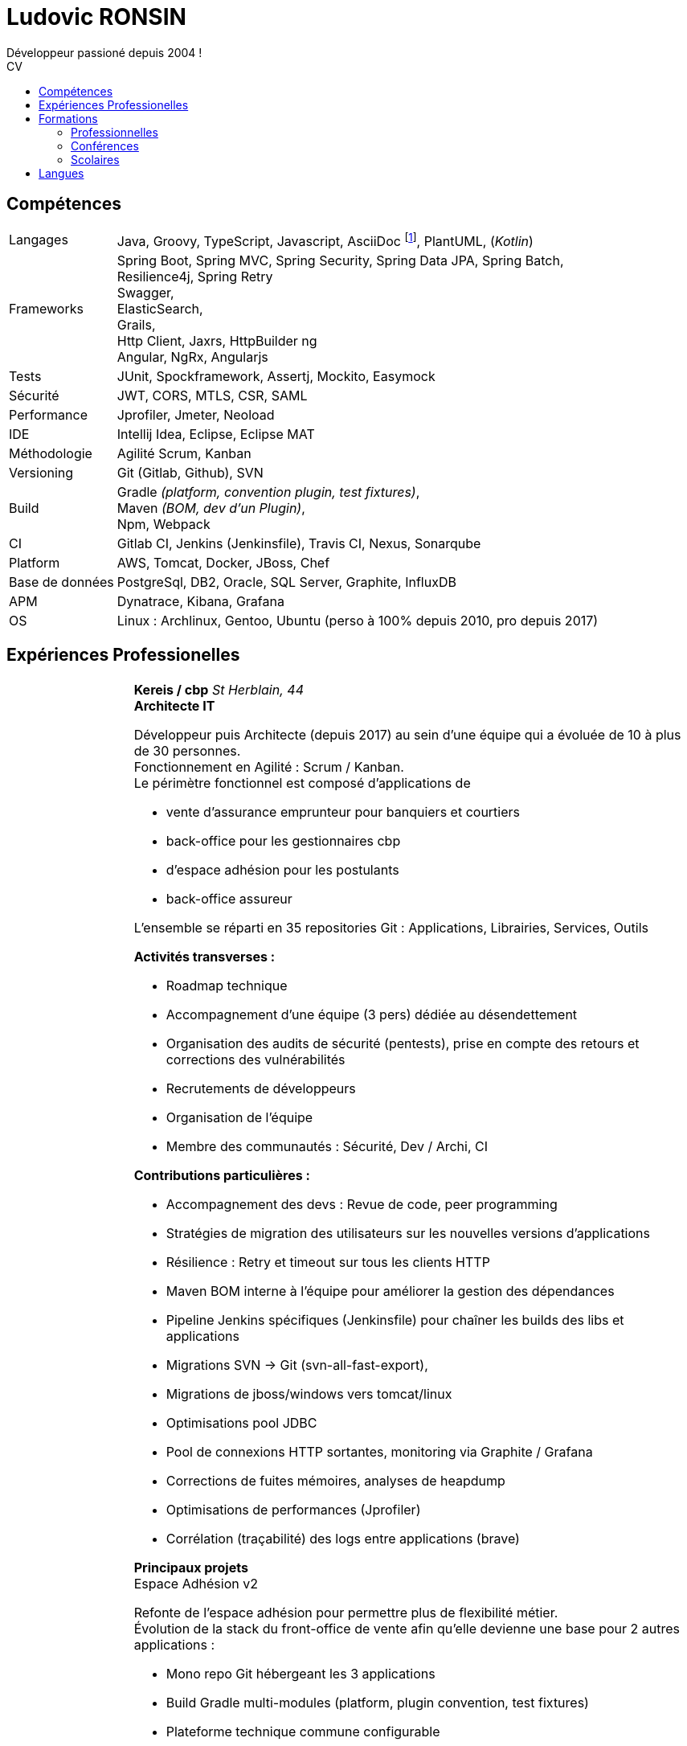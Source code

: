 :title: CV de Ludovic RONSIN
:doctype: article

:last-update-label: Dernière modification

:toc: left
:toc-title: CV
:toclevels: 2

:stylesheet: theme/html-theme.css

:pdf-themesdir: theme
:pdf-theme: pdf-theme.yml

// Custom attributes
:dd-labelwidth: 18%
:dd-itemwidth: 82%


= Ludovic RONSIN
Développeur passioné depuis 2004 !


== Compétences

[horizontal.skills,labelwidth={dd-labelwidth},itemwidth={dd-itemwidth}]
Langages        :: Java, Groovy, TypeScript, Javascript,
                   AsciiDoc
                   footnote:asciidoc[Ce CV est écrit en https://asciidoctor.org[AsciiDoc] :)
                   Les sources sont consultables sur https://github.com/zeludo/zeludo.github.io[github]],
                   PlantUML, (_Kotlin_)

Frameworks      :: Spring Boot, Spring MVC, Spring Security, Spring Data JPA, Spring Batch, +
                   Resilience4j, Spring Retry +
                   Swagger, +
                   ElasticSearch, +
                   Grails, +
                   Http Client, Jaxrs, HttpBuilder ng +
                   Angular, NgRx, Angularjs
Tests           :: JUnit, Spockframework, Assertj, Mockito, Easymock
Sécurité        :: JWT, CORS, MTLS, CSR, SAML
Performance     :: Jprofiler, Jmeter, Neoload
IDE             :: Intellij Idea, Eclipse, Eclipse MAT
Méthodologie    :: Agilité Scrum, Kanban
Versioning      :: Git (Gitlab, Github), SVN
Build           :: Gradle _(platform, convention plugin, test fixtures)_, +
                   Maven _(BOM, dev d'un Plugin)_, +
                   Npm, Webpack
CI              :: Gitlab CI,
                   Jenkins (Jenkinsfile),
                   Travis CI, Nexus, Sonarqube
Platform        :: AWS, Tomcat, Docker, JBoss, Chef
Base de données :: PostgreSql, DB2, Oracle, SQL Server, Graphite, InfluxDB
APM             :: Dynatrace, Kibana, Grafana
OS              :: Linux : Archlinux, Gentoo, Ubuntu (perso à 100% depuis 2010, pro depuis 2017)


== Expériences Professionelles
[horizontal,labelwidth={dd-labelwidth},itemwidth={dd-itemwidth}]



Jan. 2014 - Jui. 2023::
[.entreprise]_Kereis / cbp_::
+
[[sectiontest]]
****
[.client]*Kereis / cbp*
[.lieu]_St Herblain, 44_ +
[.poste]*Architecte IT*

Développeur puis Architecte (depuis 2017) au sein d'une équipe qui a évoluée de 10 à plus de 30 personnes. +
Fonctionnement en Agilité : Scrum / Kanban. +
Le périmètre fonctionnel est composé d'applications de

    * vente d'assurance emprunteur pour banquiers et courtiers
    * back-office pour les gestionnaires cbp
    * d'espace adhésion pour les postulants
    * back-office assureur

L'ensemble se réparti en 35 repositories Git : Applications, Librairies, Services, Outils


.*Activités transverses :*
--
    * Roadmap technique
    * Accompagnement d'une équipe (3 pers)  dédiée au désendettement
    * Organisation des audits de sécurité (pentests), prise en compte des retours et corrections des vulnérabilités
    * Recrutements de développeurs
    * Organisation de l'équipe
    * Membre des communautés : Sécurité, Dev / Archi, CI
--


.*Contributions particulières :*
--
    * Accompagnement des devs : Revue de code, peer programming
    * Stratégies de migration des utilisateurs sur les nouvelles versions d'applications
    * Résilience : Retry et timeout sur tous les clients HTTP
    * Maven BOM interne à l'équipe pour améliorer la gestion des dépendances
    * Pipeline Jenkins spécifiques (Jenkinsfile) pour chaîner les builds des libs et applications
    * Migrations SVN -> Git (svn-all-fast-export),
    * Migrations de jboss/windows vers tomcat/linux
    * Optimisations pool JDBC
    * Pool de connexions HTTP sortantes, monitoring via Graphite / Grafana
    * Corrections de fuites mémoires, analyses de heapdump
    * Optimisations de performances (Jprofiler)
    * Corrélation (traçabilité) des logs entre applications (brave)
--


.*Principaux projets*
--

.Espace Adhésion v2
**********
Refonte de l'espace adhésion pour permettre plus de flexibilité métier. +
Évolution de la stack du front-office de vente afin qu'elle devienne une base pour 2 autres applications :

    * Mono repo Git hébergeant les 3 applications
    * Build Gradle multi-modules (platform, plugin convention, test fixtures)
    * Plateforme technique commune configurable
    * Partage d'API métiers entre les applications
    ** Découpage de l'API métier en modules (libs) facilement réutilisables
    ** Utilisation de l'*autoconfiguration Spring Boot* pour adapter aux besoins spécifiques des applications
    ** Définition des services exposés et de leurs habilitations par application

[horizontal.tech,labelwidth={dd-labelwidth},itemwidth={dd-itemwidth}]
Env. technique :::
Groovy, Spring Boot, Gradle, Swagger (Springfox), Asciidoc, Spockframework, Quartz Scheduler
**********


.Sésame v5
**********
Application de vente d'assurance emprunteur destinée à des conseillers bancaires / courtiers. +
API pour l'intégration avec les partenaires (CRM, comparateurs internets, ...) +

*Backend* : API REST en Spring Boot

    * API interne métier, qui masque la complexité du modèle métier legacy
    * API à destination des partenaires
    * Documentation HTML de l'api générée et exposée par l'application
    * Annotations custom de validation
    * Sécurité :
    ** CORS, Content Security Policy
    ** Validation stricte des entrées, nettoyage AntiSamy
    * Réflexion sur l'UX
    * Accompagnement des partenaires

*Frontend* : Angular, Store NgRx (*programmation réactive*)


[horizontal.tech,labelwidth={dd-labelwidth},itemwidth={dd-itemwidth}]
Env. technique :::
* Groovy, Spring Boot (Actuator), Spring Security, Gradle, ehcache, Swagger (Springfox), Asciidoc, Spockframework
* DB2, H2, ElasticSearch
* TypeScript, Angular, NgRx, Karma, Jasmine, Npm
**********


.Edition
**********
API de génération de documents PDF.

* Conversion HTML en PDF
* Tag customs pour permettre ue meilleure réusabilité des JSP

[horizontal.tech,labelwidth={dd-labelwidth},itemwidth={dd-itemwidth}]
Env. technique :::
Java, Spring MVC, JSP, Flyingsaucer, Jetty, AWS
**********


.Espace Adhésion / Questionnaire de Santé
**********
Espace à destination des postulants, leur permettant de remplir leur questionnaire de santé et signer numériquement (Docaposte) leurs documents d'adhésion. +
Les applications sont composées de backend et frontend qui communiquent en REST.

* Sécurité :
** Appel de services REST avec authentification MTLS
** Pull Request sur la lib grails spring security pour corriger une faille sur la gestion des tokens JWT
** hébergement HADS pour les données médicales
* Planification de tâches : Relances postulants, Rattrapage des erreurs / indisponibilités des services externes.
* Programmation paralléle
* Envoi de SMS

[horizontal.tech,labelwidth={dd-labelwidth},itemwidth={dd-itemwidth}]
Env. technique :::
* Groovy, Grails, Gorm, Gpars, Spring Security Rest, JWT, Liquibase, HttpBuilder, Spockframework, Quartz Scheduler
* Javascript, Angularjs, Grunt, Bower, Karma, Jasmine, Npm
* PostgreSql, H2
* AWS / Clever Cloud, Travis CI
**********


.Portail partenaire
**********
Portail de connexion aux applications pour les partenaires. +

* Ajout de la possibilité de se connecter en *SAML 2*.
* Gestion de l'authentification et routage des flux aux applications

[horizontal.tech,labelwidth={dd-labelwidth},itemwidth={dd-itemwidth}]
Env. technique :::
Java, Spring Security SAML, Apache Camel, Shibboleth IdP
**********


.Gestion des commissions
**********
Batches comptables de calcul des commissions

* Optimisation de batches
* Mise en place de files de messages MQ Series consommées en JMS

[horizontal.tech,labelwidth={dd-labelwidth},itemwidth={dd-itemwidth}]
Env. technique ::: Java, Spring Batch, Spring JMS, MQ Series
**********

--
****

Fév. 2010 - Jan 2014::
[.entreprise]_SQLI_::
+
****
[.client]*Cbp*
[.lieu]_St Herblain, 44_ +
[.poste]*Ingénieur de conception et développement*

.Tarification
**********

* Refonte du moteur de tarification de manière modulaire et extensible, afin de simplifier l'intégration de nouveaux produits.
* Stratégie de migration
* Import de grille de tarif par fichier MS Excel
* Tests end to end

[horizontal.tech, labelwidth={dd-labelwidth},itemwidth={dd-itemwidth}]
Env. technique ::: Java, Spring, Hibernate, Apache POI, Junit, AssertJ
**********

.Sésame v4
**********

Intégration d'un nouveau distributeur sur le front-office de vente d'assurance emprunteur.

[horizontal.tech,labelwidth={dd-labelwidth},itemwidth={dd-itemwidth}]
Env. technique ::: Java, Spring, GWT
**********


.Clavis
**********
Modules SSO pour authentification des partenaires basé sur Atlassian Crowd :

* Filtre de servlet
* Mire de login
* Application d'administration des comptes

[horizontal.tech,labelwidth={dd-labelwidth},itemwidth={dd-itemwidth}]
Env. technique ::: Java, Spring, GWT, Atlassian Crowd, Fitnesse
**********

****


Jui. 2009 - Fév. 2010::
[.entreprise]_SQLI_::
+
****
[horizontal,labelwidth={dd-labelwidth},itemwidth={dd-itemwidth}]
[.client]*Satori*
[.lieu]_Couëron, 44_ +
[.poste]*Ingénieur de conception et développement .Net*

Projet en régie. Equipe de 8 personnes. +
Corrections d'anomalies et réalisation d'évolutions sur une solution complète de gestion de billetterie et boutique : Programmation, vente (caisse, web, bornes tactiles), édition de billet (papier, numérique), gestion client, contrôle d'accès, ...

* Chiffrages
* Spécifications fonctionnelles
* Conceptions techniques
* Développements
* Tests

[horizontal.tech, labelwidth={dd-labelwidth},itemwidth={dd-itemwidth}]
Env. technique:::
*.Net 3.5* : C#, WCF, WinForm, ASP.NET, Compact Framework, Web Services +
IIS 6, SQL Server 2005, Team Foundation Server, Visual Studio 2005 Team System
****

Mars 2008 - Juin 2009::
[.entreprise]_SQLI_::
+
****
[.client]*Civitas (Cegid)*
[.lieu]_Nantes, 44_ +
[.poste]*+Ingénieur de conception et développement J2EE+* +
Projet en régie. Équipe de 5 à 15 personnes.

Développement de nouvelles fonctionnalités et intégration à l’existant sur une application web de gestion financière pour les collectivités locales et les établissements publics.

* Chiffrages
* Spécifications fonctionnelles
* Mise en place de process techniques
* Conception technique
* Développements
* Modification du Framework Civitas et formation des développeurs

[horizontal.tech, labelwidth={dd-labelwidth},itemwidth={dd-itemwidth}]
Env. technique:::
Java EE 6, Hibernate, JUnit, DBUnit, Oracle 10, Eclipse
****

Déc. 2006 - Mars 2008::
[.entreprise]_SQLI_::
+
****
[.client]*Satori*
[.lieu]_Couëron, 44_ +
[.poste]*Ingénieur de conception et développement .Net*

Projet au forfait. Equipe de 10 à 15 personnes. +
Corrections d'anomalies et réalisation d'évolutions sur une solution complète de gestion de billetterie et boutique : Programmation, vente (caisse, web, bornes tactile), édition de billet (papier, numérique), gestion client, contrôle d'accès, ...

* Définition d'exigences
* Chiffrages
* Spécifications fonctionnelles
* Conceptions techniques
* Développements
* Tests

[horizontal.tech, labelwidth={dd-labelwidth},itemwidth={dd-itemwidth}]
Env. technique:::
* .Net 2.0 : C#2.0, WinForm, ASP.NET, Compact Framework, Web Services +
* IIS 6 SQL Server 2005, Team Foundation Server, Visual Studio 2005 Team System

****

Sept. 2005 - Nov. 2006::
[.entreprise]*dixip*::
+
****
[.client]*MDPH 56*
[.lieu]_Hennebont (56)_ +
[.poste]*Ingénieur de conception et  développement* +

Conception, réalisation d'un système sécurisé de partage d'informations entre des logiciels hétérogènes existants (EAI).
Architecture flexible et évolutive (plugins).
Le système permet la mise en commun de données provenant de différentes structures publiques d'accompagnement de personnes handicapées.
Les données recueillies constituent un dossier qui permet de faciliter l'évaluation des besoins matériels et financiers de la personne.

* Spécifications techniques
* Responsable technique des développements (2 développeurs)
* Développements : Protocole de communication client/serveur, Serveur (Service Windows + Interface de contrôle & paramétrage)
* Fonction SQL de recherche de noms en phonétique (_soundex_)
* Formation d'un développeur Access à la programmation Objet

[horizontal.tech, labelwidth={dd-labelwidth},itemwidth={dd-itemwidth}]
Env. technique:::
.Net 2.0 : C#2.0, WinForms, Custom Controls, TCP, Services Windows, Remoting, Serialization, Data Set, API Windows +
SQL Server 2000, Visual Studio 2005, *SSL* 3 (AES 256), *Hash MD5*, XML

****

Mar. 2005 - Sept. 2005::
[.entreprise]_dixip_::
+
****
[.client]*dixip*
[.lieu]_Lorient (56)_ +
[.poste]*Analyste programmeur / Formateur* +

* Conception et Réalisation d'applications mobiles sur Smartphones et PDA
* Développement d’applications Web

[horizontal.tech, labelwidth={dd-labelwidth},itemwidth={dd-itemwidth}]
Env. technique:::
* Java J2ME : J2ME Polish, Bluetooth, HTTP, *AES*, MD5 +
* 1.NET CF 2.0 : C#, *Bluetooth* +
* Java J2EE, Struts, Hibernate, MySQL

****


Fév. 2005::
[.entreprise]_dixip_::
+
****
[.client]*Groupement Informatique du Crédit Mutuel*
[.lieu]_Brest (29)_ +
[.poste]*Ingénieur de conception et  développement*

Application de consultation d’informations bancaires sur Smartphone.

* Conception et réalisation
* Livraison du code source
* Formation de 4 développeurs à la plateforme et outils utilisés (3 jours en régie)

[horizontal.tech, labelwidth={dd-labelwidth},itemwidth={dd-itemwidth}]
Env. technique:::
Java J2ME sous NetBean, HTTPS, J2ME Polish (GUI)

****


Oct. 2004 - Jan. 2005::
[.entreprise]_dixip_::
+
****
[.client]*Logisyst56*
[.lieu]_Éditeur de logiciel, Hennebont (56)_ +
[.poste]*Analyste programmeur / Formateur* +
Maintenance et évolution d’un logiciel de gestion d’un magasin de matériel médical.

* Modifications fonctionnelles et corrections de    bugs
* Installation chez le client
* Formation d'utilisateurs
* Hotline

[horizontal.tech, labelwidth={dd-labelwidth},itemwidth={dd-itemwidth}]
Env. technique:::
VBA Access 2003 (Interface), SQL Server 2000

****


== Formations

=== Professionnelles

[horizontal.formations, labelwidth={dd-labelwidth},itemwidth={dd-itemwidth}]
2020 :: Advanced Architecting on AWS* _(3j)_
2019 :: Angular / TypeScript / RxJS* _(5j)_
        Architecting on AWS* _(3j)_
2018 :: Domain Driven Design* - Cyrille Martraire _(3j)_
2017 :: Machine learning*, cours du soir ML Week _(20h)_
2016 :: Git* _(3j)_
2015 :: Linux _(2j)_
2014 :: Développement java _(3j)_ +
        HTML + CSS _(2j)_ +
2010 :: Spring + JPA _(4j)_

=== Conférences

[horizontal.formations, labelwidth={dd-labelwidth},itemwidth={dd-itemwidth}]
Devoxx France   :: 2013, 2014, 2015, 2017, 2020, 2022
Devfest Nantes  :: 2015, 2016, 2017, 2018, 2019, 2021, 2022
BreizhCamp      :: 2015

=== Scolaires

[horizontal.formations,labelwidth={dd-labelwidth},itemwidth={dd-itemwidth}]
2002 - 2004 ::
    Licence et Maîtrise GEII _(Génie Électrique et Informatique Industrielle)_
    [.small]+option Ingénierie des circuits et des systèmes+ +
    _IUP de Lorient (56)_

2001 - 2002 ::
    DUT GEII
    [.small]+option Réseaux Locaux Industriels+ +
    _IUT de Lannion (22)_

2000 ::
    Baccalauréat série Scientifique
    [.small]+option Technologie Industrielle+ +
    _Lycée La Mennais à Ploërmel (56)_


== Langues

[horizontal.formations,labelwidth={dd-labelwidth},itemwidth={dd-itemwidth}]
Anglais ::
    Courant +
    TOEIC (2002) : 820/995 +
    Séjour de 3 mois à Cardiff (UK) en 2003
Allemand ::
    Scolaire


